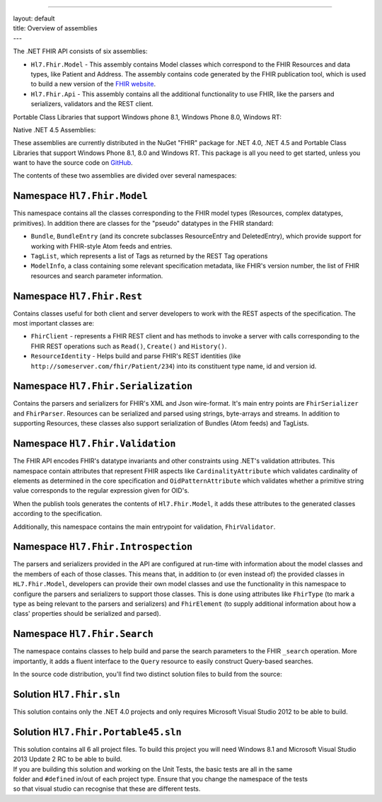 --------------

| layout: default
| title: Overview of assemblies
| ---

The .NET FHIR API consists of six assemblies:

-  ``Hl7.Fhir.Model`` - This assembly contains Model classes which
   correspond to the FHIR Resources and data types, like Patient and
   Address. The assembly contains code generated by the FHIR publication
   tool, which is used to build a new version of the `FHIR
   website <http://www.hl7.org/fhir>`__.
-  ``Hl7.Fhir.Api`` - This assembly contains all the additional
   functionality to use FHIR, like the parsers and serializers,
   validators and the REST client.

Portable Class Libraries that support Windows phone 8.1, Windows Phone
8.0, Windows RT:

Native .NET 4.5 Assemblies:

These assemblies are currently distributed in the NuGet "FHIR" package
for .NET 4.0, .NET 4.5 and Portable Class Libraries that support Windows
Phone 8.1, 8.0 and Windows RT. This package is all you need to get
started, unless you want to have the source code on
`GitHub <http://www.github.com/ewoutkramer/fhir-net-api>`__.

The contents of these two assemblies are divided over several
namespaces:

Namespace ``Hl7.Fhir.Model``
~~~~~~~~~~~~~~~~~~~~~~~~~~~~

This namespace contains all the classes corresponding to the FHIR model
types (Resources, complex datatypes, primitives). In addition there are
classes for the "pseudo" datatypes in the FHIR standard:

-  ``Bundle``, ``BundleEntry`` (and its concrete subclasses
   ResourceEntry and DeletedEntry), which provide support for working
   with FHIR-style Atom feeds and entries.
-  ``TagList``, which represents a list of Tags as returned by the REST
   Tag operations
-  ``ModelInfo``, a class containing some relevant specification
   metadata, like FHIR's version number, the list of FHIR resources and
   search parameter information.

Namespace ``Hl7.Fhir.Rest``
~~~~~~~~~~~~~~~~~~~~~~~~~~~

Contains classes useful for both client and server developers to work
with the REST aspects of the specification. The most important classes
are:

-  ``FhirClient`` - represents a FHIR REST client and has methods to
   invoke a server with calls corresponding to the FHIR REST operations
   such as ``Read()``, ``Create()`` and ``History()``.
-  ``ResourceIdentity`` - Helps build and parse FHIR's REST identities
   (like ``http://someserver.com/fhir/Patient/234``) into its
   constituent type name, id and version id.

Namespace ``Hl7.Fhir.Serialization``
~~~~~~~~~~~~~~~~~~~~~~~~~~~~~~~~~~~~

Contains the parsers and serializers for FHIR's XML and Json
wire-format. It's main entry points are ``FhirSerializer`` and
``FhirParser``. Resources can be serialized and parsed using strings,
byte-arrays and streams. In addition to supporting Resources, these
classes also support serialization of Bundles (Atom feeds) and TagLists.

Namespace ``Hl7.Fhir.Validation``
~~~~~~~~~~~~~~~~~~~~~~~~~~~~~~~~~

The FHIR API encodes FHIR's datatype invariants and other constraints
using .NET's validation attributes. This namespace contain attributes
that represent FHIR aspects like ``CardinalityAttribute`` which
validates cardinality of elements as determined in the core
specification and ``OidPatternAttribute`` which validates whether a
primitive string value corresponds to the regular expression given for
OID's.

When the publish tools generates the contents of ``Hl7.Fhir.Model``, it
adds these attributes to the generated classes according to the
specification.

Additionally, this namespace contains the main entrypoint for
validation, ``FhirValidator``.

Namespace ``Hl7.Fhir.Introspection``
~~~~~~~~~~~~~~~~~~~~~~~~~~~~~~~~~~~~

The parsers and serializers provided in the API are configured at
run-time with information about the model classes and the members of
each of those classes. This means that, in addition to (or even instead
of) the provided classes in ``HL7.Fhir.Model``, developers can provide
their own model classes and use the functionality in this namespace to
configure the parsers and serializers to support those classes. This is
done using attributes like ``FhirType`` (to mark a type as being
relevant to the parsers and serializers) and ``FhirElement`` (to supply
additional information about how a class' properties should be
serialized and parsed).

Namespace ``Hl7.Fhir.Search``
~~~~~~~~~~~~~~~~~~~~~~~~~~~~~

The namespace contains classes to help build and parse the search
parameters to the FHIR ``_search`` operation. More importantly, it adds
a fluent interface to the ``Query`` resource to easily construct
Query-based searches.

In the source code distribution, you'll find two distinct solution files
to build from the source:

Solution ``Hl7.Fhir.sln``
~~~~~~~~~~~~~~~~~~~~~~~~~

This solution contains only the .NET 4.0 projects and only requires
Microsoft Visual Studio 2012 to be able to build.

Solution ``Hl7.Fhir.Portable45.sln``
~~~~~~~~~~~~~~~~~~~~~~~~~~~~~~~~~~~~

| This solution contains all 6 all project files. To build this project
  you will need Windows 8.1 and Microsoft Visual Studio 2013 Update 2 RC
  to be able to build.
| If you are building this solution and working on the Unit Tests, the
  basic tests are all in the same
| folder and ``#defined`` in/out of each project type. Ensure that you
  change the namespace of the tests
| so that visual studio can recognise that these are different tests.
